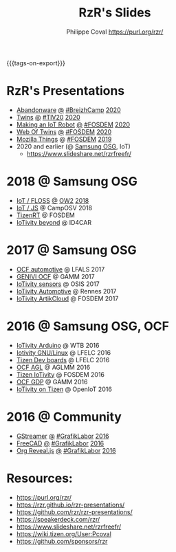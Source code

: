 #+TITLE: RzR's Slides
#+AUTHOR: Philippe Coval <https://purl.org/rzr/>
#+EMAIL: rzr@users.sf.net
#+OPTIONS: num:nil, timestamp:nil, toc:nil
#+REVEAL_ROOT: https://cdn.jsdelivr.net/gh/hakimel/reveal.js@3.8.0/
#+REVEAL_HLEVEL: 1
#+REVEAL_THEME: night
#+MACRO: tags-on-export (eval (format "%s" (cond ((org-export-derived-backend-p org-export-current-backend 'md) "#+OPTIONS: tags:1") ((org-export-derived-backend-p org-export-current-backend 'reveal) "#+OPTIONS: tags:nil, timestamp:nil, reveal_title_slide:nil"))))
{{{tags-on-export}}}

* RzR's Presentations

  - [[./abandonware/][Abandonware]]
    [[./abandonware/index.html?print-pdf][@]]
    [[https://www.breizhcamp.org/conference/programme/][#BreizhCamp]]
    [[https://twitter.com/RzrFreeFr/status/1243569839886696451#BreizhCamp#][2020]]
  - [[./twins/][Twins]]
    [[./twins/index.html?print-pdf][@]]
    [[http://techinn.vitrecommunaute.bzh/#][#TIV20]]
    [[https://twitter.com/RzrFreeFr/status/1230800219228573697#Tiv20][2020]]
  - [[./iot-robot/][Making an IoT Robot]]
    [[./iot-robot/index.html?print-pdf][@]]
    [[https://fosdem.org/2020/schedule/event/iotnuttx/#][#FOSDEM]]
    [[https://mastodon.social/@rzr/103595181296044323][2020]]
  - [[./web-of-twins/][Web Of Twins]]
    [[./web-of-twins/index.html?print-pdf][@]]
    [[https://fosdem.org/2020/schedule/event/web_of_twins/#][#FOSDEM]]
    [[https://twitter.com/RzrFreeFr/status/1224388409004896256][2020]]
  - [[https://archive.fosdem.org/2019/schedule/event/project_things/][Mozilla Things]]
    @
    [[https://archive.fosdem.org/2019/schedule/speaker/philippe_coval/][#FOSDEM]]
    [[https://twitter.com/rafspiny/status/1091699571904925696][2019]]
  - 2020 and earlier (@ [[https://www.slideshare.net/SamsungOSG/][Samsung OSG]], IoT)
    - https://www.slideshare.net/rzrfreefr/

* 2018 @ Samsung OSG

  - [[https://www.slideshare.net/SamsungOSG/the-complex-iot-equation-and-floss-solutions-101449596][IoT / FLOSS]]
    [[https://www.invidio.us/watch?v=QSuiBNi8iws][@]]
    [[https://ow2con18.sched.com/speaker/philippe.coval][OW2]]
    [[https://twitter.com/ow2/status/998911725033443328#ow2con][2018]]
  - [[https://www.slideshare.net/SamsungOSG/easy-iot-with-javascript][IoT / JS]] @ CampOSV 2018
  - [[https://www.slideshare.net/SamsungOSG/tizen-rt-a-lightweight-rtos-platform-for-lowend-iot-devices][TizenRT]] @ FOSDEM
  - [[https://www.slideshare.net/SamsungOSG/iotivity-smart-home-to-automotive-and-beyond][IoTivity beyond]] @ ID4CAR

* 2017 @ Samsung OSG

  - [[https://www.slideshare.net/SamsungOSG/iotivity-for-automotive-metaocfautomotive-tutorial][OCF automotive]] @ LFALS 2017
  - [[https://www.slideshare.net/SamsungOSG/genivi-ocf-cooperation][GENIVI OCF]] @ GAMM 2017
  - [[https://www.slideshare.net/SamsungOSG/framework-for-iot-interoperability][IoTivity sensors]] @ OSIS 2017
  - [[https://www.slideshare.net/SamsungOSG/iotivity-for-automotive-iot-interoperability][IoTivity Automotive]] @ Rennes 2017
  - [[https://www.slideshare.net/SamsungOSG/iotivity-from-devices-to-the-cloud-71867171][IoTivity ArtikCloud]] @ FOSDEM 2017

* 2016 @ Samsung OSG, OCF

  - [[https://www.slideshare.net/SamsungOSG/iot-from-arduino-microcontrollers-to-tizen-products-using-iotivity][IoTivity Arduino]] @ WTB 2016
  - [[https://www.slideshare.net/SamsungOSG/iotivity-tutorial-prototyping-iot-devices-on-gnulinux][Iotivity GNU/Linux]] @ LFELC 2016
  - [[https://www.slideshare.net/SamsungOSG/development-boards-for-tizen-iot][Tizen Dev boards]] @ LFELC 2016
  - [[https://www.slideshare.net/SamsungOSG/toward-ocf-automotive-profile][OCF AGL]] @ AGLMM 2016
  - [[https://www.slideshare.net/SamsungOSG/tizen-connected-with-iotivity][Tizen IoTivity]] @ FOSDEM 2016
  - [[https://www.slideshare.net/SamsungOSG/iotivity-connects-the-genivi-demo-platform-to-tizen][OCF GDP]] @ GAMM 2016
  - [[https://www.slideshare.net/SamsungOSG/iotivity-on-tizen-how-to][IoTivity on Tizen]] @ OpenIoT 2016

* 2016 @ Community

  - [[./gstreamer/][GStreamer]]
    [[./gstreamer/index.html?print-pdf][@]]
    [[http://afgral.org/grafiklabor-2016#][#GrafikLabor]]
    [[https://twitter.com/RzrFreeFr/status/748492466815283200][2016]]
  - [[./freecad/][FreeCAD]]
    [[./freecad/index.html?print-pdf][@]]
    [[http://afgral.org/grafiklabor-2016#][#GrafikLabor]]
    [[https://twitter.com/RzrFreeFr/status/748492466815283200][2016]]
  - [[./org-reveal/][Org Reveal.js]]
    [[./org-reveal/index.html?print-pdf][@]]
    [[http://afgral.org/grafiklabor-2016#][#GrafikLabor]]
    [[https://twitter.com/RzrFreeFr/status/748492466815283200][2016]]


* Resources:

  - https://purl.org/rzr/
  - https://rzr.github.io/rzr-presentations/
  - https://github.com/rzr/rzr-presentations/
  - https://speakerdeck.com/rzr/
  - https://www.slideshare.net/rzrfreefr/
  - https://wiki.tizen.org/User:Pcoval
  - https://github.com/sponsors/rzr
